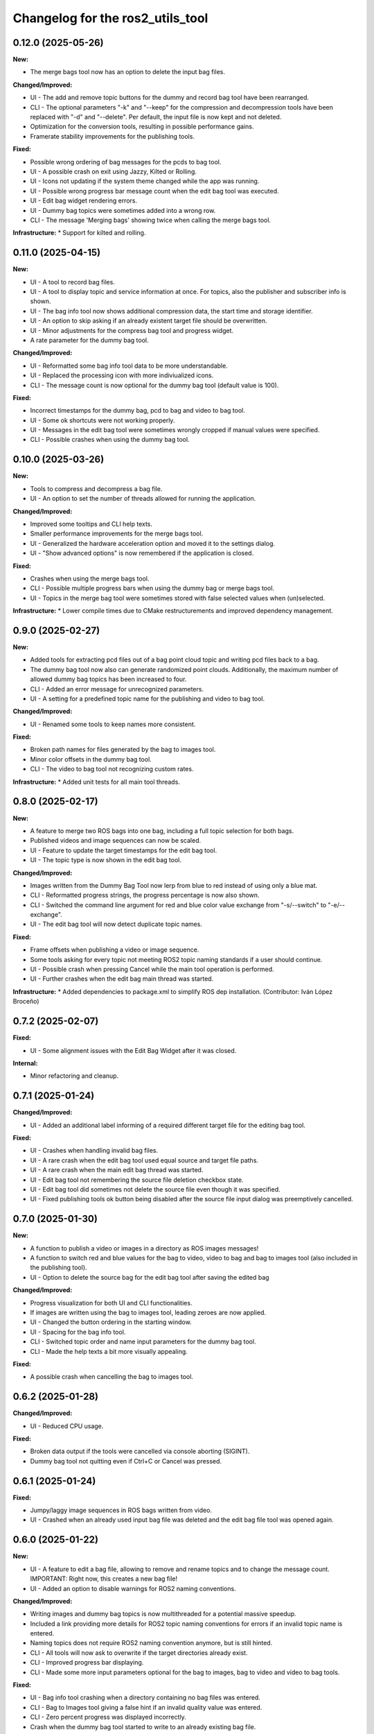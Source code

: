 ^^^^^^^^^^^^^^^^^^^^^^^^^^^^^^^^^
Changelog for the ros2_utils_tool
^^^^^^^^^^^^^^^^^^^^^^^^^^^^^^^^^

0.12.0 (2025-05-26)
-------------------
**New:**

* The merge bags tool now has an option to delete the input bag files.

**Changed/Improved:**

* UI - The add and remove topic buttons for the dummy and record bag tool have been rearranged.
* CLI - The optional parameters "-k" and "--keep" for the compression and decompression tools have been replaced with "-d" and "--delete". Per default, the input file is now kept and not deleted.
* Optimization for the conversion tools, resulting in possible performance gains.
* Framerate stability improvements for the publishing tools.

**Fixed:**

* Possible wrong ordering of bag messages for the pcds to bag tool.
* UI - A possible crash on exit using Jazzy, Kilted or Rolling.
* UI - Icons not updating if the system theme changed while the app was running.
* UI - Possible wrong progress bar message count when the edit bag tool was executed.
* UI - Edit bag widget rendering errors.
* UI - Dummy bag topics were sometimes added into a wrong row.
* CLI - The message 'Merging bags' showing twice when calling the merge bags tool.

**Infrastructure:**
* Support for kilted and rolling.

0.11.0 (2025-04-15)
-------------------
**New:**

* UI - A tool to record bag files.
* UI - A tool to display topic and service information at once. For topics, also the publisher and subscriber info is shown.
* UI - The bag info tool now shows additional compression data, the start time and storage identifier.
* UI - An option to skip asking if an already existent target file should be overwritten.
* UI - Minor adjustments for the compress bag tool and progress widget.
* A rate parameter for the dummy bag tool.

**Changed/Improved:**

* UI - Reformatted some bag info tool data to be more understandable.
* UI - Replaced the processing icon with more indiviualized icons.
* CLI - The message count is now optional for the dummy bag tool (default value is 100).

**Fixed:**

* Incorrect timestamps for the dummy bag, pcd to bag and video to bag tool.
* UI - Some ok shortcuts were not working properly.
* UI - Messages in the edit bag tool were sometimes wrongly cropped if manual values were specified.
* CLI - Possible crashes when using the dummy bag tool.

0.10.0 (2025-03-26)
-------------------
**New:**

* Tools to compress and decompress a bag file.
* UI - An option to set the number of threads allowed for running the application.

**Changed/Improved:**

* Improved some tooltips and CLI help texts.
* Smaller performance improvements for the merge bags tool.
* UI - Generalized the hardware acceleration option and moved it to the settings dialog.
* UI - "Show advanced options" is now remembered if the application is closed.

**Fixed:**

* Crashes when using the merge bags tool.
* CLI - Possible multiple progress bars when using the dummy bag or merge bags tool.
* UI - Topics in the merge bag tool were sometimes stored with false selected values when (un)selected.

**Infrastructure:**
* Lower compile times due to CMake restructurements and improved dependency management.

0.9.0 (2025-02-27)
------------------
**New:**

* Added tools for extracting pcd files out of a bag point cloud topic and writing pcd files back to a bag.
* The dummy bag tool now also can generate randomized point clouds. Additionally, the maximum number of allowed dummy bag topics has been increased to four.
* CLI - Added an error message for unrecognized parameters.
* UI - A setting for a predefined topic name for the publishing and video to bag tool.

**Changed/Improved:**

* UI - Renamed some tools to keep names more consistent.

**Fixed:**

* Broken path names for files generated by the bag to images tool.
* Minor color offsets in the dummy bag tool.
* CLI - The video to bag tool not recognizing custom rates.

**Infrastructure:**
* Added unit tests for all main tool threads.

0.8.0 (2025-02-17)
------------------
**New:**

* A feature to merge two ROS bags into one bag, including a full topic selection for both bags.
* Published videos and image sequences can now be scaled.
* UI - Feature to update the target timestamps for the edit bag tool.
* UI - The topic type is now shown in the edit bag tool.

**Changed/Improved:**

* Images written from the Dummy Bag Tool now lerp from blue to red instead of using only a blue mat.
* CLI - Reformatted progress strings, the progress percentage is now also shown.
* CLI - Switched the command line argument for red and blue color value exchange from "-s/--switch" to "-e/--exchange".
* UI - The edit bag tool will now detect duplicate topic names.

**Fixed:**

* Frame offsets when publishing a video or image sequence.
* Some tools asking for every topic not meeting ROS2 topic naming standards if a user should continue.
* UI - Possible crash when pressing Cancel while the main tool operation is performed.
* UI - Further crashes when the edit bag main thread was started.

**Infrastructure:**
* Added dependencies to package.xml to simplify ROS dep installation. (Contributor: Iván López Broceño)

0.7.2 (2025-02-07)
------------------
**Fixed:**

* UI - Some alignment issues with the Edit Bag Widget after it was closed.

**Internal:**

* Minor refactoring and cleanup.

0.7.1 (2025-01-24)
------------------
**Changed/Improved:**

* UI - Added an additional label informing of a required different target file for the editing bag tool.

**Fixed:**

* UI - Crashes when handling invalid bag files.
* UI - A rare crash when the edit bag tool used equal source and target file paths.
* UI - A rare crash when the main edit bag thread was started.
* UI - Edit bag tool not remembering the source file deletion checkbox state.
* UI - Edit bag tool did sometimes not delete the source file even though it was specified.
* UI - Fixed publishing tools ok button being disabled after the source file input dialog was preemptively cancelled.

0.7.0 (2025-01-30)
------------------
**New:**

* A function to publish a video or images in a directory as ROS images messages!
* A function to switch red and blue values for the bag to video, video to bag and bag to images tool (also included in the publishing tool).
* UI - Option to delete the source bag for the edit bag tool after saving the edited bag

**Changed/Improved:**

* Progress visualization for both UI and CLI functionalities.
* If images are written using the bag to images tool, leading zeroes are now applied.
* UI - Changed the button ordering in the starting window.
* UI - Spacing for the bag info tool.
* CLI - Switched topic order and name input parameters for the dummy bag tool.
* CLI - Made the help texts a bit more visually appealing.

**Fixed:**

* A possible crash when cancelling the bag to images tool.

0.6.2 (2025-01-28)
------------------
**Changed/Improved:**

* UI - Reduced CPU usage.

**Fixed:**

* Broken data output if the tools were cancelled via console aborting (SIGINT).
* Dummy bag tool not quitting even if Ctrl+C or Cancel was pressed.

0.6.1 (2025-01-24)
------------------
**Fixed:**

* Jumpy/laggy image sequences in ROS bags written from video.
* UI - Crashed when an already used input bag file was deleted and the edit bag file tool was opened again.

0.6.0 (2025-01-22)
------------------
**New:**

* UI - A feature to edit a bag file, allowing to remove and rename topics and to change the message count. IMPORTANT: Right now, this creates a new bag file!
* UI - Added an option to disable warnings for ROS2 naming conventions.

**Changed/Improved:**

* Writing images and dummy bag topics is now multithreaded for a potential massive speedup.
* Included a link providing more details for ROS2 topic naming conventions for errors if an invalid topic name is entered.
* Naming topics does not require ROS2 naming convention anymore, but is still hinted.
* CLI - All tools will now ask to overwrite if the target directories already exist.
* CLI - Improved progress bar displaying.
* CLI - Made some more input parameters optional for the bag to images, bag to video and video to bag tools.

**Fixed:**

* UI - Bag info tool crashing when a directory containing no bag files was entered.
* CLI - Bag to Images tool giving a false hint if an invalid quality value was entered.
* CLI - Zero percent progress was displayed incorrectly.
* Crash when the dummy bag tool started to write to an already existing bag file.

**Additional:**

* Various refactoring and restructuring.

0.5.0 (2024-11-21)
------------------
**New:**

* Bag-to-Images: BMP support
* Bag-to-Video: Lossless video option (mkv only)

**Changed:**

* Video-to-Bag: FPS are set to input video's fps if no rate is specified
* Video-to-Bag: Removed broken serialization format option
* UI - Bag-to-Image: Removed enabling of checkboxes for png

**Fixes:**

* CLI - Bag-to-Images tool did not start when no extra flags were specified
* CLI - Dummy bag tool was cancelled if three full topics were specified
* UI - A number of input widget parameters were not stored properly when edited.
* UI - Crash when colorless images were selected/unselected in Bag-to-Image tool for bmp format

**Other:**

* ReadMe adjustments
* Added EUPLv1.2 license

0.4.0 (2024-11-04)
------------------
**New:**

* Advanced Options for the Bag-To-Video, Video-To-Bag and Bag-To-Images feature.
* UI - Added an option to save parameters for the next time the application is started.
* UI - If a path is added for the input of the bag-to-image-, vid-to-bag- and bag-to-vid-feature, the output line edit will be filled automatically with a prechosen file path.

**Changed:**

* CLI - Handling of parameters for the Bag-To-Video, Video-To-Bag and Bag-To-Images feature.
* UI - Smaller design changes for the bag info widget.

**Fixes:**

* UI - BagInfo-Widget having the wrong icon.
* UI - BagInfo-Widget line edit was not set when a bag file was selected.

**Other:**

* Refactoring and optimization.
* Upgraded C++ standard to C++20.

0.3.0 (2024-09-25)
------------------
**New:**

* Feature to create a dummy ROS bag, containing either String, Integer or Image messages.
* (UI only) Feature to show information about a ROS bag.
* Support for ROS Jazzy.

**Fixes:**

* Misleading file dialog titles for the config widgets.

**Other:**

* Font adjustments for buttons.
* Various cleanups and refactoring.

0.2.0 (2024-09-10)
------------------
**New:**

* ROSBag to Images feature
* Parameters are now saved inside the configuration widgets if they are cancelled or an encoding/bag-writing has started

**Fixes:**

* Crashes when opening dirs which did not contain bag files
* Cleared line edits for bag file directories if the file dialogs were returned without selecting anything
* Errors when handling and encoding videos our of ROSBags with multiple video topics

**Other:**

* Refactoring and CMake restructuring

0.1.0 (2024-08-07)
------------------
Initial version, contains:

* Bag to Video feature (UI/CLI)
* Video to Bag feature (UI/CLI)
